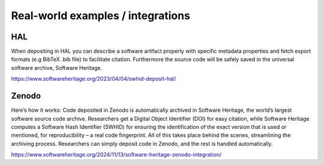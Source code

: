 Real-world examples / integrations
==================================

HAL
---

.. thumbnail:: ../images/deposit-communication-SWHID-scenario-2.png

| When depositing in HAL you can describe a software artifact properly with specific metadata properties and fetch export formats (e.g BibTeX .bib file) to facilitate citation. Furthermore the source code will be safely saved in the universal software archive, Software Heritage.

https://www.softwareheritage.org/2023/04/04/swhid-deposit-hal/

Zenodo
------

.. thumbnail:: ../images/Zenodo_SWH-1536x716.png

| Here’s how it works: Code deposited in Zenodo is automatically archived in Software Heritage, the world’s largest software source code archive. Researchers get a Digital Object Identifier (DOI) for easy citation, while Software Heritage computes a Software Hash Identifier (SWHID) for ensuring the identification of the exact version that is used or mentioned, for reproducibility – a real code fingerprint. All of this takes place behind the scenes, streamlining the archiving process. Researchers can simply deposit code in Zenodo, and the rest is handled automatically.

https://www.softwareheritage.org/2024/11/13/software-heritage-zenodo-integration/